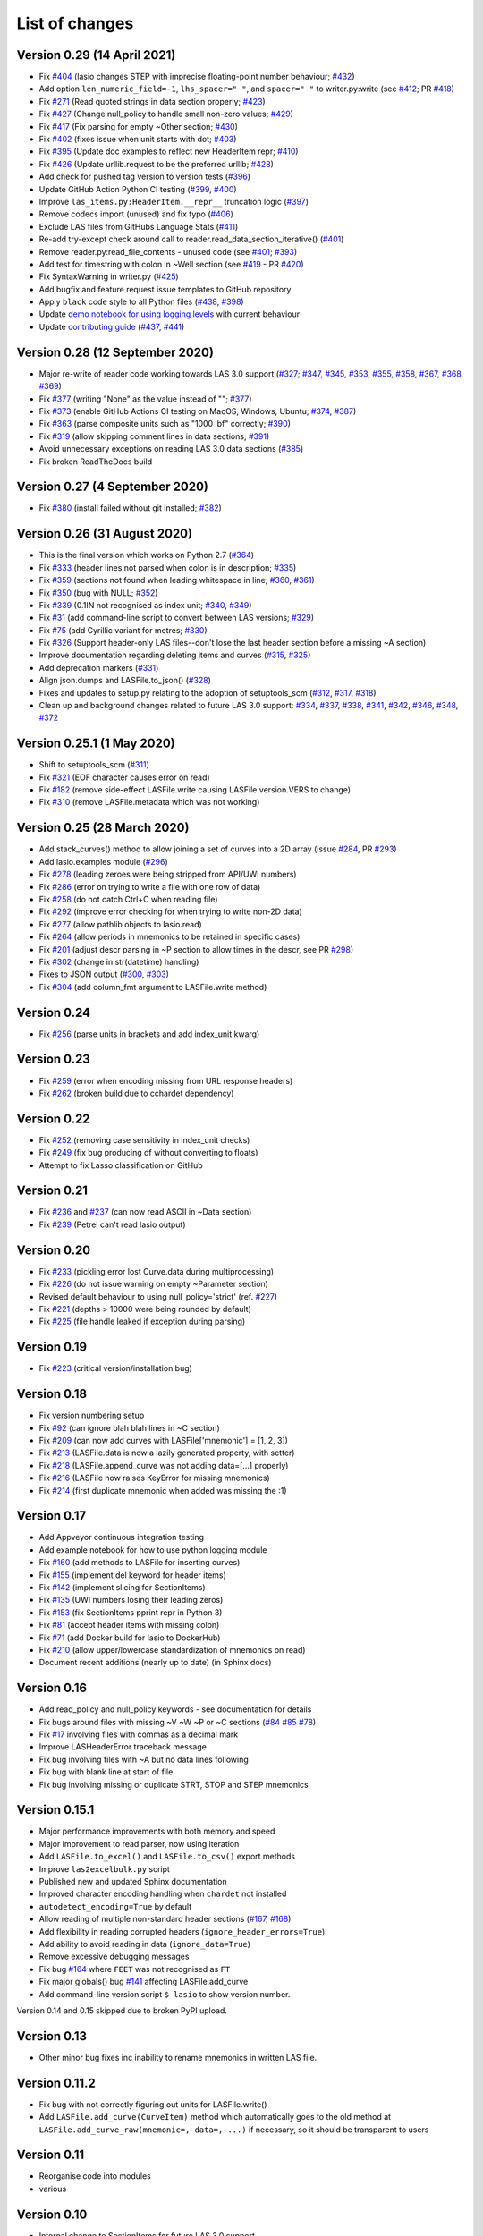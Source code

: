 List of changes
===============================

Version 0.29 (14 April 2021)
------------------------------
- Fix `#404`_ (lasio changes STEP with imprecise floating-point number behaviour; `#432`_)
- Add option ``len_numeric_field=-1``, ``lhs_spacer=" "``, and ``spacer=" "`` to writer.py:write (see `#412`_; PR `#418`_)
- Fix `#271`_ (Read quoted strings in data section properly; `#423`_)
- Fix `#427`_ (Change null_policy to handle small non-zero values; `#429`_)
- Fix `#417`_ (Fix parsing for empty ~Other section; `#430`_)
- Fix `#402`_ (fixes issue when unit starts with dot; `#403`_)
- Fix `#395`_ (Update doc examples to reflect new HeaderItem repr; `#410`_)
- Fix `#426`_ (Update urllib.request to be the preferred urllib; `#428`_)
- Add check for pushed tag version to version tests (`#396`_)
- Update GitHub Action Python CI testing (`#399`_, `#400`_)
- Improve ``las_items.py:HeaderItem.__repr__`` truncation logic (`#397`_)
- Remove codecs import (unused) and fix typo (`#406`_)
- Exclude LAS files from GitHubs Language Stats (`#411`_)
- Re-add try-except check around call to reader.read_data_section_iterative() (`#401`_)
- Remove reader.py:read_file_contents - unused code (see `#401`_; `#393`_)
- Add test for timestring with colon in ~Well section (see `#419`_ - PR `#420`_)
- Fix SyntaxWarning in writer.py (`#425`_)
- Add bugfix and feature request issue templates to GitHub repository
- Apply ``black`` code style to all Python files (`#438`_, `#398`_)
- Update `demo notebook for using logging levels <https://github.com/kinverarity1/lasio/blob/master/notebooks/set%20logging%20level%20for%20lasio.ipynb>`_ with current behaviour
- Update `contributing guide <https://github.com/kinverarity1/lasio/blob/master/docs/source/contributing.rst>`_ (`#437`_, `#441`_)

Version 0.28 (12 September 2020)
--------------------------------
- Major re-write of reader code working towards LAS 3.0 support (`#327`_; `#347`_, `#345`_, `#353`_, `#355`_, `#358`_, `#367`_, `#368`_, `#369`_)
- Fix `#377`_ (writing "None" as the value instead of ""; `#377`_)
- Fix `#373`_ (enable GitHub Actions CI testing on MacOS, Windows, Ubuntu; `#374`_, `#387`_)
- Fix `#363`_ (parse composite units such as "1000 lbf" correctly; `#390`_)
- Fix `#319`_ (allow skipping comment lines in data sections; `#391`_)
- Avoid unnecessary exceptions on reading LAS 3.0 data sections (`#385`_)
- Fix broken ReadTheDocs build

Version 0.27 (4 September 2020)
-------------------------------
- Fix `#380`_ (install failed without git installed; `#382`_)

Version 0.26 (31 August 2020)
-----------------------------
- This is the final version which works on Python 2.7 (`#364`_)
- Fix `#333`_ (header lines not parsed when colon is in description; `#335`_)
- Fix `#359`_ (sections not found when leading whitespace in line; `#360`_, `#361`_)
- Fix `#350`_ (bug with NULL; `#352`_)
- Fix `#339`_ (0.1IN not recognised as index unit; `#340`_, `#349`_)
- Fix `#31`_ (add command-line script to convert between LAS versions; `#329`_)
- Fix `#75`_ (add Cyrillic variant for metres; `#330`_)
- Fix `#326`_ (Support header-only LAS files--don't lose the last header section before a missing ~A section)
- Improve documentation regarding deleting items and curves (`#315`_, `#325`_)
- Add deprecation markers (`#331`_)
- Align json.dumps and LASFile.to_json() (`#328`_)
- Fixes and updates to setup.py relating to the adoption of setuptools_scm (`#312`_, `#317`_, `#318`_)
- Clean up and background changes related to future LAS 3.0 support: `#334`_, `#337`_, `#338`_, `#341`_, `#342`_, `#346`_, `#348`_, `#372`_

Version 0.25.1 (1 May 2020)
-------------------------------------------
- Shift to setuptools_scm (`#311`_)
- Fix `#321`_ (EOF character causes error on read)
- Fix `#182`_ (remove side-effect LASFile.write causing LASFile.version.VERS to change)
- Fix `#310`_ (remove LASFile.metadata which was not working)

Version 0.25 (28 March 2020)
--------------------------------------------
- Add stack_curves() method to allow joining a set of curves into a 2D array (issue `#284`_, PR `#293`_)
- Add lasio.examples module (`#296`_)
- Fix `#278`_ (leading zeroes were being stripped from API/UWI numbers)
- Fix `#286`_ (error on trying to write a file with one row of data)
- Fix `#258`_ (do not catch Ctrl+C when reading file)
- Fix `#292`_ (improve error checking for when trying to write non-2D data)
- Fix `#277`_ (allow pathlib objects to lasio.read)
- Fix `#264`_ (allow periods in mnemonics to be retained in specific cases)
- Fix `#201`_ (adjust descr parsing in \~P section to allow times in the descr, see PR `#298`_)
- Fix `#302`_ (change in str(datetime) handling)
- Fixes to JSON output (`#300`_, `#303`_)
- Fix `#304`_ (add column_fmt argument to LASFile.write method)

Version 0.24
--------------------------------------------
- Fix `#256`_ (parse units in brackets and add index_unit kwarg)

Version 0.23
--------------------------------------------
- Fix `#259`_ (error when encoding missing from URL response headers)
- Fix `#262`_ (broken build due to cchardet dependency)

Version 0.22
--------------------------------------------
- Fix `#252`_ (removing case sensitivity in index_unit checks)
- Fix `#249`_ (fix bug producing df without converting to floats)
- Attempt to fix Lasso classification on GitHub

Version 0.21
--------------------------------------------
- Fix `#236`_ and `#237`_ (can now read ASCII in ~Data section)
- Fix `#239`_ (Petrel can't read lasio output)

Version 0.20
--------------------------------------------
- Fix `#233`_ (pickling error lost Curve.data during multiprocessing)
- Fix `#226`_ (do not issue warning on empty ~Parameter section)
- Revised default behaviour to using null_policy='strict' (ref. `#227`_)
- Fix `#221`_ (depths > 10000 were being rounded by default)
- Fix `#225`_ (file handle leaked if exception during parsing)

Version 0.19
--------------------------------------------
- Fix `#223`_ (critical version/installation bug)

Version 0.18
--------------------------------------------
- Fix version numbering setup
- Fix `#92`_ (can ignore blah blah lines in ~C section)
- Fix `#209`_ (can now add curves with LASFile['mnemonic'] = [1, 2, 3])
- Fix `#213`_ (LASFile.data is now a lazily generated property, with setter)
- Fix `#218`_ (LASFile.append_curve was not adding data=[...] properly)
- Fix `#216`_ (LASFile now raises KeyError for missing mnemonics)
- Fix `#214`_ (first duplicate mnemonic when added was missing the :1)

Version 0.17
--------------------------------------------
- Add Appveyor continuous integration testing
- Add example notebook for how to use python logging module
- Fix `#160`_ (add methods to LASFile for inserting curves)
- Fix `#155`_ (implement del keyword for header items)
- Fix `#142`_ (implement slicing for SectionItems)
- Fix `#135`_ (UWI numbers losing their leading zeros)
- Fix `#153`_ (fix SectionItems pprint repr in Python 3)
- Fix `#81`_ (accept header items with missing colon)
- Fix `#71`_ (add Docker build for lasio to DockerHub)
- Fix `#210`_ (allow upper/lowercase standardization of mnemonics on read)
- Document recent additions (nearly up to date) (in Sphinx docs)

Version 0.16
--------------------------------------------
- Add read_policy and null_policy keywords - see documentation for details
- Fix bugs around files with missing ~V ~W ~P or ~C sections (`#84`_ `#85`_ `#78`_)
- Fix `#17`_ involving files with commas as a decimal mark
- Improve LASHeaderError traceback message
- Fix bug involving files with ~A but no data lines following
- Fix bug with blank line at start of file
- Fix bug involving missing or duplicate STRT, STOP and STEP mnemonics

Version 0.15.1
--------------------------------------------
- Major performance improvements with both memory and speed
- Major improvement to read parser, now using iteration
- Add ``LASFile.to_excel()`` and ``LASFile.to_csv()`` export methods
- Improve ``las2excelbulk.py`` script
- Published new and updated Sphinx documentation
- Improved character encoding handling when ``chardet`` not installed
- ``autodetect_encoding=True`` by default
- Allow reading of multiple non-standard header sections (`#167`_, `#168`_)
- Add flexibility in reading corrupted headers (``ignore_header_errors=True``)
- Add ability to avoid reading in data (``ignore_data=True``)
- Remove excessive debugging messages
- Fix bug `#164`_ where ``FEET`` was not recognised as ``FT``
- Fix major globals() bug `#141`_ affecting LASFile.add_curve
- Add command-line version script ``$ lasio`` to show version number.

Version 0.14 and 0.15 skipped due to broken PyPI upload.

Version 0.13
--------------------------------------------
- Other minor bug fixes inc inability to rename mnemonics in written LAS file.

Version 0.11.2
--------------------------------------------
- Fix bug with not correctly figuring out units for LASFile.write()
- Add ``LASFile.add_curve(CurveItem)`` method which automatically goes to the old
  method at ``LASFile.add_curve_raw(mnemonic=, data=, ...)`` if necessary, so it
  should be transparent to users

Version 0.11
--------------------------------------------
- Reorganise code into modules
- various

Version 0.10
--------------------------------------------
- Internal change to SectionItems for future LAS 3.0 support
- Added JSON encoder
- Added examples for using pandas DataFrame (.df attribute)
- LAS > Excel script refined (las2excel.py)

Version 0.9.1 (2015-11-11)
--------------------------------------------
 - pandas.DataFrame now as .df attribute, bugfix

Version 0.8 (2015-08-20)
--------------------------------------------
 - numerous bug fixes, API documentation added

Version 0.7 (2015-08-08)
--------------------------------------------
 - all tests passing on Python 2.6 through 3.4

Version 0.6 (2015-08-05)
--------------------------------------------
 - bugfixes and renamed from ``las_reader`` to ``lasio``

Version 0.5 (2015-08-01)
--------------------------------------------
 - Improvements to writing LAS files

Version 0.4 (2015-07-26)
--------------------------------------------
 - Improved handling of character encodings, other internal improvements

Version 0.3 (2015-07-23)
--------------------------------------------
 - Added Python 3 support, now reads LAS 1.2 and 2.0

Version 0.2 (2015-07-08)
--------------------------------------------
 - Tidied code and published on PyPI

.. _#17: https://github.com/kinverarity1/lasio/issues/17
.. _#31: https://github.com/kinverarity1/lasio/issues/31
.. _#71: https://github.com/kinverarity1/lasio/issues/71
.. _#75: https://github.com/kinverarity1/lasio/issues/75
.. _#78: https://github.com/kinverarity1/lasio/issues/78
.. _#81: https://github.com/kinverarity1/lasio/issues/81
.. _#84: https://github.com/kinverarity1/lasio/issues/84
.. _#85: https://github.com/kinverarity1/lasio/issues/85
.. _#92: https://github.com/kinverarity1/lasio/issues/92
.. _#135: https://github.com/kinverarity1/lasio/issues/135
.. _#141: https://github.com/kinverarity1/lasio/issues/141
.. _#142: https://github.com/kinverarity1/lasio/issues/142
.. _#153: https://github.com/kinverarity1/lasio/issues/153
.. _#155: https://github.com/kinverarity1/lasio/issues/155
.. _#160: https://github.com/kinverarity1/lasio/issues/160
.. _#164: https://github.com/kinverarity1/lasio/issues/164
.. _#167: https://github.com/kinverarity1/lasio/issues/167
.. _#168: https://github.com/kinverarity1/lasio/issues/168
.. _#182: https://github.com/kinverarity1/lasio/issues/182
.. _#201: https://github.com/kinverarity1/lasio/issues/201
.. _#209: https://github.com/kinverarity1/lasio/issues/209
.. _#210: https://github.com/kinverarity1/lasio/issues/210
.. _#213: https://github.com/kinverarity1/lasio/issues/213
.. _#214: https://github.com/kinverarity1/lasio/issues/214
.. _#216: https://github.com/kinverarity1/lasio/issues/216
.. _#218: https://github.com/kinverarity1/lasio/issues/218
.. _#221: https://github.com/kinverarity1/lasio/issues/221
.. _#223: https://github.com/kinverarity1/lasio/issues/223
.. _#225: https://github.com/kinverarity1/lasio/issues/225
.. _#226: https://github.com/kinverarity1/lasio/issues/226
.. _#227: https://github.com/kinverarity1/lasio/issues/227
.. _#233: https://github.com/kinverarity1/lasio/issues/233
.. _#236: https://github.com/kinverarity1/lasio/issues/236
.. _#237: https://github.com/kinverarity1/lasio/issues/237
.. _#239: https://github.com/kinverarity1/lasio/issues/239
.. _#249: https://github.com/kinverarity1/lasio/issues/249
.. _#252: https://github.com/kinverarity1/lasio/issues/252
.. _#256: https://github.com/kinverarity1/lasio/issues/256
.. _#258: https://github.com/kinverarity1/lasio/issues/258
.. _#259: https://github.com/kinverarity1/lasio/issues/259
.. _#262: https://github.com/kinverarity1/lasio/issues/262
.. _#264: https://github.com/kinverarity1/lasio/issues/264
.. _#271: https://github.com/kinverarity1/lasio/issues/271
.. _#277: https://github.com/kinverarity1/lasio/issues/277
.. _#278: https://github.com/kinverarity1/lasio/issues/278
.. _#284: https://github.com/kinverarity1/lasio/issues/284
.. _#286: https://github.com/kinverarity1/lasio/issues/286
.. _#292: https://github.com/kinverarity1/lasio/issues/292
.. _#293: https://github.com/kinverarity1/lasio/issues/293
.. _#296: https://github.com/kinverarity1/lasio/issues/296
.. _#298: https://github.com/kinverarity1/lasio/issues/298
.. _#300: https://github.com/kinverarity1/lasio/issues/300
.. _#302: https://github.com/kinverarity1/lasio/issues/302
.. _#303: https://github.com/kinverarity1/lasio/issues/303
.. _#304: https://github.com/kinverarity1/lasio/issues/304
.. _#310: https://github.com/kinverarity1/lasio/issues/310
.. _#311: https://github.com/kinverarity1/lasio/issues/311
.. _#312: https://github.com/kinverarity1/lasio/issues/312
.. _#315: https://github.com/kinverarity1/lasio/issues/315
.. _#317: https://github.com/kinverarity1/lasio/issues/317
.. _#318: https://github.com/kinverarity1/lasio/issues/318
.. _#319: https://github.com/kinverarity1/lasio/issues/319
.. _#321: https://github.com/kinverarity1/lasio/issues/321
.. _#325: https://github.com/kinverarity1/lasio/issues/325
.. _#326: https://github.com/kinverarity1/lasio/issues/326
.. _#327: https://github.com/kinverarity1/lasio/issues/327
.. _#328: https://github.com/kinverarity1/lasio/issues/328
.. _#329: https://github.com/kinverarity1/lasio/issues/329
.. _#330: https://github.com/kinverarity1/lasio/issues/330
.. _#331: https://github.com/kinverarity1/lasio/issues/331
.. _#333: https://github.com/kinverarity1/lasio/issues/333
.. _#334: https://github.com/kinverarity1/lasio/issues/334
.. _#335: https://github.com/kinverarity1/lasio/issues/335
.. _#337: https://github.com/kinverarity1/lasio/issues/337
.. _#338: https://github.com/kinverarity1/lasio/issues/338
.. _#339: https://github.com/kinverarity1/lasio/issues/339
.. _#340: https://github.com/kinverarity1/lasio/issues/340
.. _#341: https://github.com/kinverarity1/lasio/issues/341
.. _#342: https://github.com/kinverarity1/lasio/issues/342
.. _#345: https://github.com/kinverarity1/lasio/issues/345
.. _#346: https://github.com/kinverarity1/lasio/issues/346
.. _#347: https://github.com/kinverarity1/lasio/issues/347
.. _#348: https://github.com/kinverarity1/lasio/issues/348
.. _#349: https://github.com/kinverarity1/lasio/issues/349
.. _#350: https://github.com/kinverarity1/lasio/issues/350
.. _#352: https://github.com/kinverarity1/lasio/issues/352
.. _#353: https://github.com/kinverarity1/lasio/issues/353
.. _#355: https://github.com/kinverarity1/lasio/issues/355
.. _#358: https://github.com/kinverarity1/lasio/issues/358
.. _#359: https://github.com/kinverarity1/lasio/issues/359
.. _#360: https://github.com/kinverarity1/lasio/issues/360
.. _#361: https://github.com/kinverarity1/lasio/issues/361
.. _#363: https://github.com/kinverarity1/lasio/issues/363
.. _#364: https://github.com/kinverarity1/lasio/issues/364
.. _#367: https://github.com/kinverarity1/lasio/issues/367
.. _#368: https://github.com/kinverarity1/lasio/issues/368
.. _#369: https://github.com/kinverarity1/lasio/issues/369
.. _#372: https://github.com/kinverarity1/lasio/issues/372
.. _#373: https://github.com/kinverarity1/lasio/issues/373
.. _#374: https://github.com/kinverarity1/lasio/issues/374
.. _#377: https://github.com/kinverarity1/lasio/issues/377
.. _#380: https://github.com/kinverarity1/lasio/issues/380
.. _#382: https://github.com/kinverarity1/lasio/issues/382
.. _#385: https://github.com/kinverarity1/lasio/issues/385
.. _#387: https://github.com/kinverarity1/lasio/issues/387
.. _#390: https://github.com/kinverarity1/lasio/issues/390
.. _#391: https://github.com/kinverarity1/lasio/issues/391
.. _#393: https://github.com/kinverarity1/lasio/issues/393
.. _#395: https://github.com/kinverarity1/lasio/issues/395
.. _#396: https://github.com/kinverarity1/lasio/issues/396
.. _#397: https://github.com/kinverarity1/lasio/issues/397
.. _#398: https://github.com/kinverarity1/lasio/issues/398
.. _#399: https://github.com/kinverarity1/lasio/issues/399
.. _#400: https://github.com/kinverarity1/lasio/issues/400
.. _#401: https://github.com/kinverarity1/lasio/issues/401
.. _#402: https://github.com/kinverarity1/lasio/issues/402
.. _#403: https://github.com/kinverarity1/lasio/issues/403
.. _#404: https://github.com/kinverarity1/lasio/issues/404
.. _#406: https://github.com/kinverarity1/lasio/issues/406
.. _#410: https://github.com/kinverarity1/lasio/issues/410
.. _#411: https://github.com/kinverarity1/lasio/issues/411
.. _#412: https://github.com/kinverarity1/lasio/issues/412
.. _#417: https://github.com/kinverarity1/lasio/issues/417
.. _#418: https://github.com/kinverarity1/lasio/issues/418
.. _#419: https://github.com/kinverarity1/lasio/issues/419
.. _#420: https://github.com/kinverarity1/lasio/issues/420
.. _#423: https://github.com/kinverarity1/lasio/issues/423
.. _#425: https://github.com/kinverarity1/lasio/issues/425
.. _#426: https://github.com/kinverarity1/lasio/issues/426
.. _#427: https://github.com/kinverarity1/lasio/issues/427
.. _#428: https://github.com/kinverarity1/lasio/issues/428
.. _#429: https://github.com/kinverarity1/lasio/issues/429
.. _#430: https://github.com/kinverarity1/lasio/issues/430
.. _#432: https://github.com/kinverarity1/lasio/issues/432
.. _#437: https://github.com/kinverarity1/lasio/issues/437
.. _#438: https://github.com/kinverarity1/lasio/issues/438
.. _#441: https://github.com/kinverarity1/lasio/issues/441
